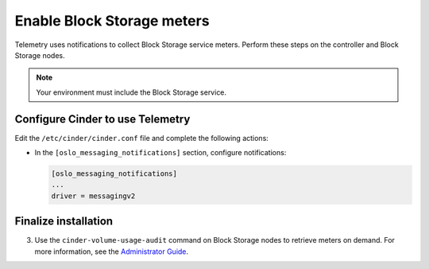 Enable Block Storage meters
~~~~~~~~~~~~~~~~~~~~~~~~~~~

Telemetry uses notifications to collect Block Storage service meters.
Perform these steps on the controller and Block Storage nodes.

.. note::

   Your environment must include the Block Storage service.

Configure Cinder to use Telemetry
---------------------------------

Edit the ``/etc/cinder/cinder.conf`` file and complete the
following actions:

* In the ``[oslo_messaging_notifications]`` section, configure notifications:

  .. code-block:: ini

     [oslo_messaging_notifications]
     ...
     driver = messagingv2

Finalize installation
---------------------

.. only:: obs or rdo

   #. Restart the Block Storage services on the controller node:

      .. code-block:: console

         # systemctl restart openstack-cinder-api.service openstack-cinder-scheduler.service

   #. Restart the Block Storage services on the storage nodes:

      .. code-block:: console

         # systemctl restart openstack-cinder-volume.service

.. only:: ubuntu or debian

   #. Restart the Block Storage services on the controller node:

      .. code-block:: console

         # service cinder-api restart
         # service cinder-scheduler restart

   #. Restart the Block Storage services on the storage nodes:

      .. code-block:: console

         # service cinder-volume restart

3. Use the ``cinder-volume-usage-audit`` command on Block Storage nodes
   to retrieve meters on demand. For more information, see the
   `Administrator Guide <http://docs.openstack.org/admin-guide/
   telemetry-data-collection.html#block-storage-audit-script-setup-to-get-
   notifications>`__.
